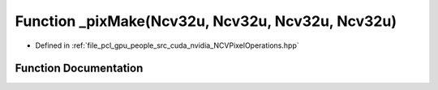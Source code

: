 .. _exhale_function__n_c_v_pixel_operations_8hpp_1a334ea5a8a54159478cf8529fb16fd98b:

Function _pixMake(Ncv32u, Ncv32u, Ncv32u, Ncv32u)
=================================================

- Defined in :ref:`file_pcl_gpu_people_src_cuda_nvidia_NCVPixelOperations.hpp`


Function Documentation
----------------------


.. doxygenfunction:: _pixMake(Ncv32u, Ncv32u, Ncv32u, Ncv32u)
